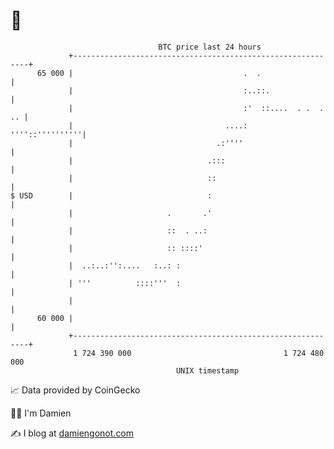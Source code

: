 * 👋

#+begin_example
                                    BTC price last 24 hours                    
                +------------------------------------------------------------+ 
         65 000 |                                      .  .                  | 
                |                                      :..::.                | 
                |                                      :'  ::....  . .  . .. | 
                |                                  ....:     ''''::''''''''''| 
                |                                .:''''                      | 
                |                              .:::                          | 
                |                              ::                            | 
   $ USD        |                              :                             | 
                |                     .       .'                             | 
                |                     ::  . ..:                              | 
                |                     :: ::::'                               | 
                |  ..:..:'':....   :..: :                                    | 
                | '''          ::::'''  :                                    | 
                |                                                            | 
         60 000 |                                                            | 
                +------------------------------------------------------------+ 
                 1 724 390 000                                  1 724 480 000  
                                        UNIX timestamp                         
#+end_example
📈 Data provided by CoinGecko

🧑‍💻 I'm Damien

✍️ I blog at [[https://www.damiengonot.com][damiengonot.com]]

